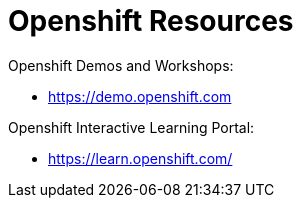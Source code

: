 = Openshift Resources

Openshift Demos and Workshops:

* https://demo.openshift.com



Openshift Interactive Learning Portal:

* https://learn.openshift.com/

